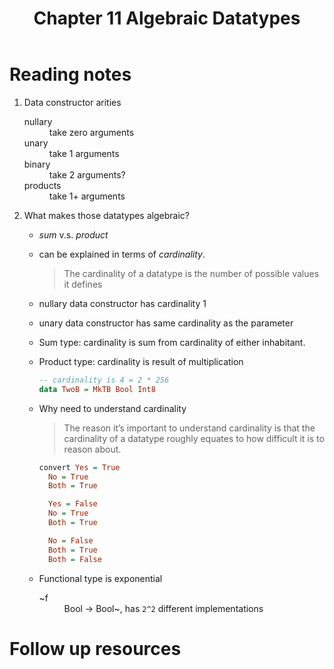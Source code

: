 #+TITLE: Chapter 11 Algebraic Datatypes

* Reading notes
1. Data constructor arities
   - nullary :: take zero arguments
   - unary :: take 1 arguments
   - binary :: take 2 arguments?
   - products :: take 1+ arguments
2. What makes those datatypes algebraic?
   - /sum/ v.s. /product/
   - can be explained in terms of /cardinality/.
     #+begin_quote
     The cardinality of a datatype is the number of possible values it defines
     #+end_quote
   - nullary data constructor has cardinality 1
   - unary data constructor has same cardinality as the parameter
   - Sum type: cardinality is sum from cardinality of either inhabitant.
   - Product type: cardinality is result of multiplication
     #+begin_src haskell
     -- cardinality is 4 = 2 * 256
     data TwoB = MkTB Bool Int8
     #+end_src
   - Why need to understand cardinality
     #+begin_quote
     The reason it’s important to understand cardinality is that the cardinality of a datatype roughly equates to how difficult it is to reason about.
     #+end_quote
     #+begin_src haskell
      convert Yes = True
        No = True
        Both = True

        Yes = False
        No = True
        Both = True

        No = False
        Both = True
        Both = False
     #+end_src
   - Functional type is exponential
     + ~f :: Bool -> Bool~, has ~2^2~ different implementations


* Follow up resources
